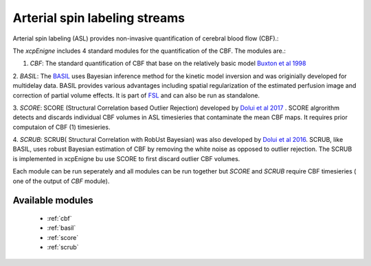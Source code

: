 .. _asl:

Arterial spin labeling streams
================================
Arterial spin labeling (ASL) provides non-invasive quantification of cerebral blood flow (CBF).:: 

The `xcpEnigne` includes 4 standard modules for the  quantification of the CBF. The modules are.:


1. `CBF`: The standard quantification of CBF that base on the relatively basic model `Buxton et al 1998 <https://www.ncbi.nlm.nih.gov/pubmed/9727941>`_ 

2.  `BASIL`:  The `BASIL <https://asl-docs.readthedocs.io/en/latest/>`_  uses Bayesian inference method for the kinetic model inversion and was originially developed for multidelay data. 
BASIL provides various advantages including spatial regularization of the estimated perfusion image and correction of partial volume effects. It is part of `FSL <https://fsl.fmrib.ox.ac.uk/fsl/fslwiki/BASIL>`_ and 
can also be run as standalone. 

3. `SCORE`:  SCORE (Structural Correlation based Outlier Rejection) developed by  `Dolui et al 2017 <https://www.ncbi.nlm.nih.gov/pubmed/27570967>`_ .  SCORE algrorithm detects and discards 
individual CBF volumes in ASL timesieries that contaminate the mean CBF maps. It requires prior computaion of CBF (1) timesieries. 

4. `SCRUB`: SCRUB( Structural Correlation with RobUst Bayesian) was also developed by `Dolui et al 2016 <http://archive.ismrm.org/2016/2880.html>`_. SCRUB, like BASIL, uses robust Bayesian estimation of 
CBF by removing the white noise as opposed to outlier rejection. The SCRUB is implemented in xcpEnigne bu use SCORE to first discard outlier CBF volumes. 

Each module can be run seperately and all modules can be run together but `SCORE` and `SCRUB` require CBF timesieries ( one of the output of `CBF` module).

Available modules
------------------

 * :ref:`cbf`
 * :ref:`basil`
 * :ref:`score`
 * :ref:`scrub`
 